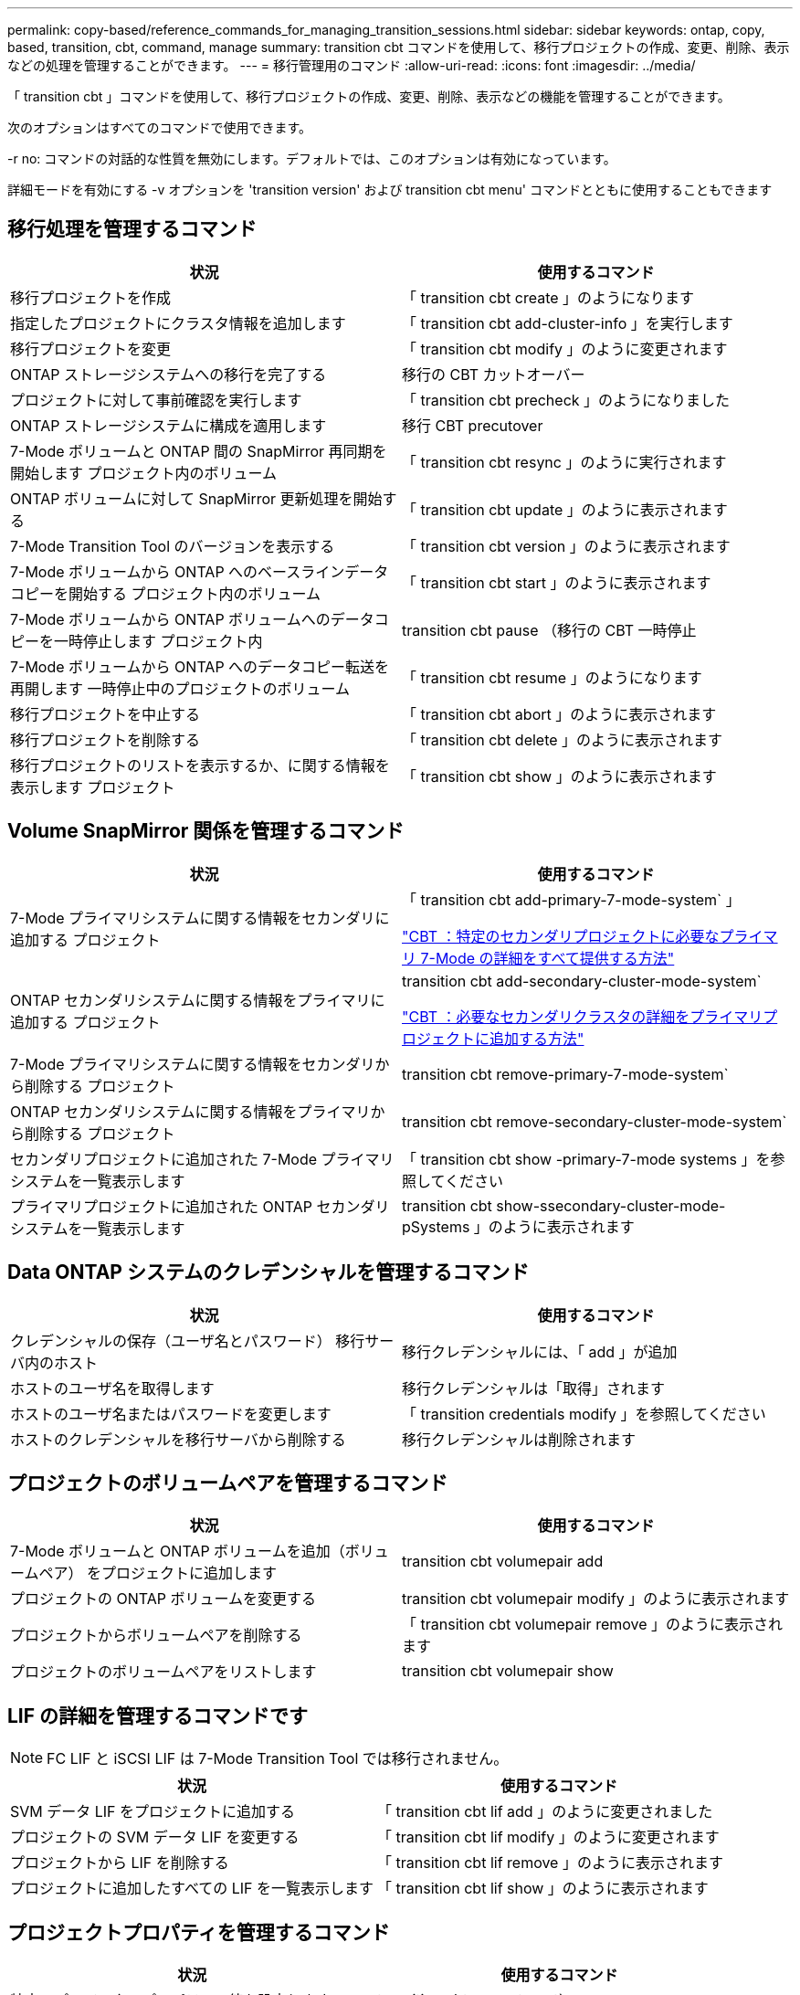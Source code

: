 ---
permalink: copy-based/reference_commands_for_managing_transition_sessions.html 
sidebar: sidebar 
keywords: ontap, copy, based, transition, cbt, command, manage 
summary: transition cbt コマンドを使用して、移行プロジェクトの作成、変更、削除、表示などの処理を管理することができます。 
---
= 移行管理用のコマンド
:allow-uri-read: 
:icons: font
:imagesdir: ../media/


[role="lead"]
「 transition cbt 」コマンドを使用して、移行プロジェクトの作成、変更、削除、表示などの機能を管理することができます。

次のオプションはすべてのコマンドで使用できます。

-r no: コマンドの対話的な性質を無効にします。デフォルトでは、このオプションは有効になっています。

詳細モードを有効にする -v オプションを 'transition version' および transition cbt menu' コマンドとともに使用することもできます



== 移行処理を管理するコマンド

|===
| 状況 | 使用するコマンド 


 a| 
移行プロジェクトを作成
 a| 
「 transition cbt create 」のようになります



 a| 
指定したプロジェクトにクラスタ情報を追加します
 a| 
「 transition cbt add-cluster-info 」を実行します



 a| 
移行プロジェクトを変更
 a| 
「 transition cbt modify 」のように変更されます



 a| 
ONTAP ストレージシステムへの移行を完了する
 a| 
移行の CBT カットオーバー



 a| 
プロジェクトに対して事前確認を実行します
 a| 
「 transition cbt precheck 」のようになりました



 a| 
ONTAP ストレージシステムに構成を適用します
 a| 
移行 CBT precutover



 a| 
7-Mode ボリュームと ONTAP 間の SnapMirror 再同期を開始します プロジェクト内のボリューム
 a| 
「 transition cbt resync 」のように実行されます



 a| 
ONTAP ボリュームに対して SnapMirror 更新処理を開始する
 a| 
「 transition cbt update 」のように表示されます



 a| 
7-Mode Transition Tool のバージョンを表示する
 a| 
「 transition cbt version 」のように表示されます



 a| 
7-Mode ボリュームから ONTAP へのベースラインデータコピーを開始する プロジェクト内のボリューム
 a| 
「 transition cbt start 」のように表示されます



 a| 
7-Mode ボリュームから ONTAP ボリュームへのデータコピーを一時停止します プロジェクト内
 a| 
transition cbt pause （移行の CBT 一時停止



 a| 
7-Mode ボリュームから ONTAP へのデータコピー転送を再開します 一時停止中のプロジェクトのボリューム
 a| 
「 transition cbt resume 」のようになります



 a| 
移行プロジェクトを中止する
 a| 
「 transition cbt abort 」のように表示されます



 a| 
移行プロジェクトを削除する
 a| 
「 transition cbt delete 」のように表示されます



 a| 
移行プロジェクトのリストを表示するか、に関する情報を表示します プロジェクト
 a| 
「 transition cbt show 」のように表示されます

|===


== Volume SnapMirror 関係を管理するコマンド

|===
| 状況 | 使用するコマンド 


 a| 
7-Mode プライマリシステムに関する情報をセカンダリに追加する プロジェクト
 a| 
「 transition cbt add-primary-7-mode-system` 」

https://kb.netapp.com/Advice_and_Troubleshooting/Data_Protection_and_Security/SnapMirror/CBT_%3A_How_to_provide_all_the_required_primary_7-Mode_details_for_a_given_secondary_project["CBT ：特定のセカンダリプロジェクトに必要なプライマリ 7-Mode の詳細をすべて提供する方法"]



 a| 
ONTAP セカンダリシステムに関する情報をプライマリに追加する プロジェクト
 a| 
transition cbt add-secondary-cluster-mode-system`

https://kb.netapp.com/Advice_and_Troubleshooting/Data_Storage_Software/ONTAP_OS/CBT%3A_How_to_add_the_required_secondary_cluster_details_to_the_primary_project["CBT ：必要なセカンダリクラスタの詳細をプライマリプロジェクトに追加する方法"]



 a| 
7-Mode プライマリシステムに関する情報をセカンダリから削除する プロジェクト
 a| 
transition cbt remove-primary-7-mode-system`



 a| 
ONTAP セカンダリシステムに関する情報をプライマリから削除する プロジェクト
 a| 
transition cbt remove-secondary-cluster-mode-system`



 a| 
セカンダリプロジェクトに追加された 7-Mode プライマリシステムを一覧表示します
 a| 
「 transition cbt show -primary-7-mode systems 」を参照してください



 a| 
プライマリプロジェクトに追加された ONTAP セカンダリシステムを一覧表示します
 a| 
transition cbt show-ssecondary-cluster-mode-pSystems 」のように表示されます

|===


== Data ONTAP システムのクレデンシャルを管理するコマンド

|===
| 状況 | 使用するコマンド 


 a| 
クレデンシャルの保存（ユーザ名とパスワード） 移行サーバ内のホスト
 a| 
移行クレデンシャルには、「 add 」が追加



 a| 
ホストのユーザ名を取得します
 a| 
移行クレデンシャルは「取得」されます



 a| 
ホストのユーザ名またはパスワードを変更します
 a| 
「 transition credentials modify 」を参照してください



 a| 
ホストのクレデンシャルを移行サーバから削除する
 a| 
移行クレデンシャルは削除されます

|===


== プロジェクトのボリュームペアを管理するコマンド

|===
| 状況 | 使用するコマンド 


 a| 
7-Mode ボリュームと ONTAP ボリュームを追加（ボリュームペア） をプロジェクトに追加します
 a| 
transition cbt volumepair add



 a| 
プロジェクトの ONTAP ボリュームを変更する
 a| 
transition cbt volumepair modify 」のように表示されます



 a| 
プロジェクトからボリュームペアを削除する
 a| 
「 transition cbt volumepair remove 」のように表示されます



 a| 
プロジェクトのボリュームペアをリストします
 a| 
transition cbt volumepair show

|===


== LIF の詳細を管理するコマンドです


NOTE: FC LIF と iSCSI LIF は 7-Mode Transition Tool では移行されません。

|===
| 状況 | 使用するコマンド 


 a| 
SVM データ LIF をプロジェクトに追加する
 a| 
「 transition cbt lif add 」のように変更されました



 a| 
プロジェクトの SVM データ LIF を変更する
 a| 
「 transition cbt lif modify 」のように変更されます



 a| 
プロジェクトから LIF を削除する
 a| 
「 transition cbt lif remove 」のように表示されます



 a| 
プロジェクトに追加したすべての LIF を一覧表示します
 a| 
「 transition cbt lif show 」のように表示されます

|===


== プロジェクトプロパティを管理するコマンド

|===
| 状況 | 使用するコマンド 


 a| 
特定のプロジェクトプロパティの値を設定します
 a| 
transition cbt property-set`



 a| 
特定のプロジェクトプロパティの値をクリアします
 a| 
「 transition cbt property-reset 」のように指定します



 a| 
特定のプロジェクトプロパティの値を取得します
 a| 
「 transition cbt property-get 」のように指定します

|===


== 移行ジョブを管理するコマンド

|===
| 状況 | 使用するコマンド 


 a| 
特定ので実行されたジョブまたは実行中のジョブを一覧表示します プロジェクトと運用
 a| 
「ジョブの移行」



 a| 
ジョブのステータスを表示します
 a| 
「 transition job-status 」を参照してください



 a| 
ジョブの結果を表示します
 a| 
「 transition job-results 」を参照してください

|===


== 移行スケジュールを管理するコマンド

|===
| 状況 | 使用するコマンド 


 a| 
SnapMirror 転送を帯域幅とともに管理するスケジュールを追加してください
 a| 
「 transition cbt schedule add 」のようになります



 a| 
プロジェクトの SnapMirror スケジュールを変更します
 a| 
「 transition cbt schedule modify 」のように変更されます



 a| 
プロジェクトから SnapMirror スケジュールを削除します
 a| 
「 transition cbt schedule remove 」のように表示されます



 a| 
プロジェクトのすべての SnapMirror スケジュールを一覧表示する
 a| 
「 transition cbt schedule show 」のように表示されます

|===


== ツールログを収集するコマンド

|===
| 状況 | 使用するコマンド 


 a| 
7-Mode Transition Tool ログのログファイルを収集するには、サーバの 7-Mode Transition Tool インストールパスの「 asup 」ディレクトリにログファイルを保存します。
 a| 
transition bundle-tool-logs 」のように入力します

|===
これらのコマンドの詳細については、 7-Mode Transition Tool CLI のマニュアルページを参照してください。

* 関連情報 *

xref:task_transitioning_volumes_using_7mtt.adoc[7-Mode ボリュームからデータと構成をマイグレート]
